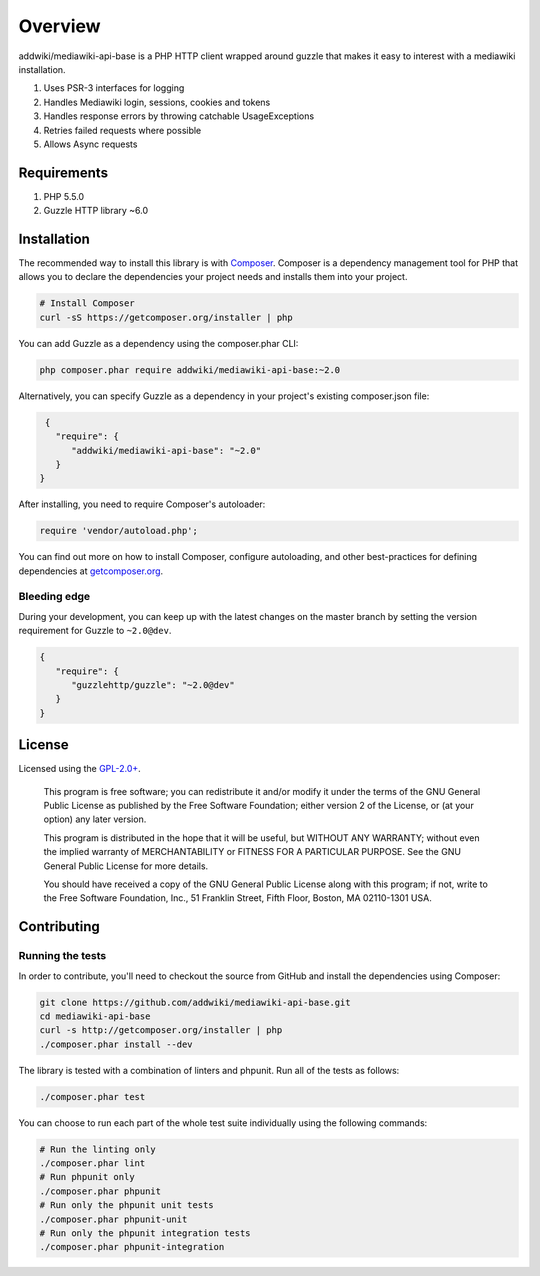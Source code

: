 ========
Overview
========

addwiki/mediawiki-api-base is a PHP HTTP client wrapped around guzzle that makes it easy to interest with a mediawiki installation.

#. Uses PSR-3 interfaces for logging
#. Handles Mediawiki login, sessions, cookies and tokens
#. Handles response errors by throwing catchable UsageExceptions
#. Retries failed requests where possible
#. Allows Async requests

Requirements
========================

#. PHP 5.5.0
#. Guzzle HTTP library ~6.0

.. _installation:

Installation
========================

The recommended way to install this library is with
`Composer <http://getcomposer.org>`_. Composer is a dependency management tool
for PHP that allows you to declare the dependencies your project needs and
installs them into your project.

.. code-block:: bash

    # Install Composer
    curl -sS https://getcomposer.org/installer | php

You can add Guzzle as a dependency using the composer.phar CLI:

.. code-block:: bash

    php composer.phar require addwiki/mediawiki-api-base:~2.0

Alternatively, you can specify Guzzle as a dependency in your project's
existing composer.json file:

.. code-block:: js

    {
      "require": {
         "addwiki/mediawiki-api-base": "~2.0"
      }
   }

After installing, you need to require Composer's autoloader:

.. code-block:: php

    require 'vendor/autoload.php';

You can find out more on how to install Composer, configure autoloading, and
other best-practices for defining dependencies at `getcomposer.org <http://getcomposer.org>`_.


Bleeding edge
--------------------------

During your development, you can keep up with the latest changes on the master
branch by setting the version requirement for Guzzle to ``~2.0@dev``.

.. code-block:: js

   {
      "require": {
         "guzzlehttp/guzzle": "~2.0@dev"
      }
   }


License
===================

Licensed using the `GPL-2.0+ <https://opensource.org/licenses/GPL-2.0>`_.

    This program is free software; you can redistribute it and/or modify
    it under the terms of the GNU General Public License as published by
    the Free Software Foundation; either version 2 of the License, or
    (at your option) any later version.

    This program is distributed in the hope that it will be useful,
    but WITHOUT ANY WARRANTY; without even the implied warranty of
    MERCHANTABILITY or FITNESS FOR A PARTICULAR PURPOSE.  See the
    GNU General Public License for more details.

    You should have received a copy of the GNU General Public License along
    with this program; if not, write to the Free Software Foundation, Inc.,
    51 Franklin Street, Fifth Floor, Boston, MA 02110-1301 USA.


Contributing
========================

Running the tests
-----------------

In order to contribute, you'll need to checkout the source from GitHub and
install the dependencies using Composer:

.. code-block:: bash

    git clone https://github.com/addwiki/mediawiki-api-base.git
    cd mediawiki-api-base
    curl -s http://getcomposer.org/installer | php
    ./composer.phar install --dev

The library is tested with a combination of linters and phpunit. Run all of the tests as follows:

.. code-block:: bash

    ./composer.phar test

You can choose to run each part of the whole test suite individually using the following commands:

.. code-block:: bash

    # Run the linting only
    ./composer.phar lint
    # Run phpunit only
    ./composer.phar phpunit
    # Run only the phpunit unit tests
    ./composer.phar phpunit-unit
    # Run only the phpunit integration tests
    ./composer.phar phpunit-integration
